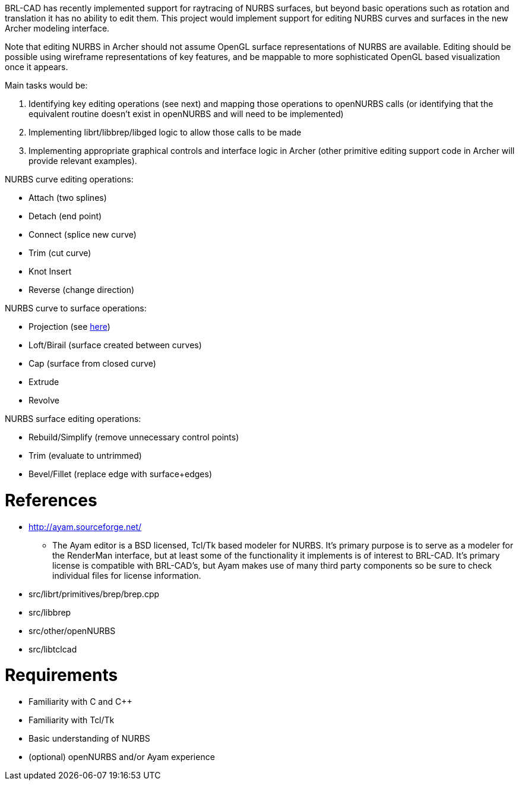 :doctype: book
:pp: {plus}{plus}

BRL-CAD has recently implemented support for raytracing of NURBS
surfaces, but beyond basic operations such as rotation and translation
it has no ability to edit them. This project would implement support for
editing NURBS curves and surfaces in the new Archer modeling interface.

Note that editing NURBS in Archer should not assume OpenGL surface
representations of NURBS are available. Editing should be possible using
wireframe representations of key features, and be mappable to more
sophisticated OpenGL based visualization once it appears.

Main tasks would be:

. Identifying key editing operations (see next) and mapping those
operations to openNURBS calls (or identifying that the equivalent
routine doesn't exist in openNURBS and will need to be implemented)
. Implementing librt/libbrep/libged logic to allow those calls to be
made
. Implementing appropriate graphical controls and interface logic in
Archer (other primitive editing support code in Archer will provide
relevant examples).

NURBS curve editing operations:

* Attach (two splines)
* Detach (end point)
* Connect (splice new curve)
* Trim (cut curve)
* Knot Insert
* Reverse (change direction)

NURBS curve to surface operations:

* Projection (see link:Vector_Drawings_from_NURBS[here])
* Loft/Birail (surface created between curves)
* Cap (surface from closed curve)
* Extrude
* Revolve

NURBS surface editing operations:

* Rebuild/Simplify (remove unnecessary control points)
* Trim (evaluate to untrimmed)
* Bevel/Fillet (replace edge with surface+edges)

= References

* http://ayam.sourceforge.net/
 ** The Ayam editor is a BSD licensed, Tcl/Tk based modeler for
NURBS. It's primary purpose is to serve as a modeler for the
RenderMan interface, but at least some of the functionality it
implements is of interest to BRL-CAD. It's primary license is
compatible with BRL-CAD's, but Ayam makes use of many third
party components so be sure to check individual files for
license information.

//

* src/librt/primitives/brep/brep.cpp
* src/libbrep
* src/other/openNURBS
* src/libtclcad

= Requirements

* Familiarity with C and C{pp}
* Familiarity with Tcl/Tk
* Basic understanding of NURBS
* (optional) openNURBS and/or Ayam experience
